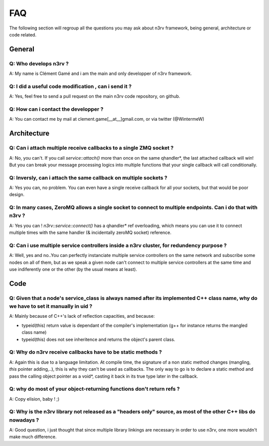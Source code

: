 FAQ
===

The following section will regroup all the questions you may ask about n3rv 
framework, being general, architecture or code related.

General
-------

Q: Who develops n3rv ?
**********************
A: My name is Clément Gamé and i am the main and only developper of n3rv framework.

Q: I did a useful code modification , can i send it ?
*****************************************************
A: Yes, feel free to send a pull request on the main n3rv code repository, on github.

Q: How can i contact the developper ?
*************************************
A: You can contact me by mail at clement.game[__at__]gmail.com, or via twitter (@WintermeW)

Architecture
------------

Q: Can i attach multiple receive callbacks to a single ZMQ socket ?
*******************************************************************
A: No, you can't. If you call `service::attach()` more than once on the same qhandler*, the last attached callback will win! 
But you can break your message processing logics into multiple functions that your single callback will call conditionally.

Q: Inversly, can i attach the same callback on multiple sockets ?
*****************************************************************
A: Yes you can, no problem. You can even have a single receive callback for all your sockets,
but that would be poor design.

Q: In many cases, ZeroMQ allows a single socket to connect to multiple endpoints. Can i do that with n3rv ?
***********************************************************************************************************
A: Yes you can ! `n3rv::service::connect()` has a qhandler* ref overloading, which means you can
use it to connect multiple times with the same handler (& incidentally zeroMQ socket) reference.

Q: Can i use multiple service controllers inside a n3rv cluster, for redundency purpose ?
*****************************************************************************************
A: Well, yes and no..You can perfectly instanciate multiple service controllers on the same network
and subscribe some nodes on all of them, but as we speak a given node can't connect to multiple 
service controllers at the same time and use indiferently one or the other 
(by the usual means at least).


Code
----

Q: Given that a node's service_class is always named after its implemented C++ class name, why do we have to set it manually in uid ?
*************************************************************************************************************************************
A: Mainly because of C++'s lack of reflection capacities, and because:

- typeid(this) return value is dependant of the compiler's implementation (g++ for instance returns the mangled class name)
- typeid(this) does not see inheritence and returns the object's parent class.

Q: Why do n3rv receive callbacks have to be static methods ?
************************************************************
A: Again this is due to a language limitation. At compile time, the signature of a non static method 
changes (mangling, *this* pointer adding,..), this is why they can't be used as callbacks. 
The only way to go is to declare a static method and pass the calling object pointer as a void*, 
casting it back in its true type later in the callback.

Q: why do most of your object-returning functions don't return refs ?
*********************************************************************
A: Copy elision, baby ! ;)

Q: Why is the n3rv library not released as a "headers only" source, as most of the other C++ libs do nowadays ?
***************************************************************************************************************
A: Good question, i just thought that since multiple library linkings are necessary in order to use n3rv,
one more wouldn't make much difference.

